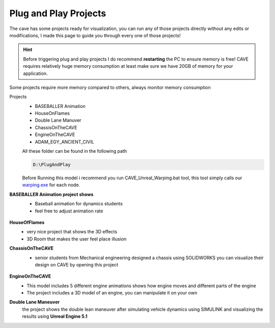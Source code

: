 

Plug and Play Projects 
+++++++++++++++++++++++++

The cave has some projects ready for visualization, you can run any of those projects directly without any edits or modifications, I made this page to guide you through every one of those projects!

.. Hint::
     Before triggering plug and play projects I do recommend **restarting** the PC to ensure memory is free! CAVE requires relatively huge memory consumption at least make sure we have 20GB of memory for your application.

Some projects require more memory compared to others, always monitor memory consumption

Projects
 - BASEBALLER Animation
 - HouseOnFlames
 - Double Lane Manuver
 - ChassisOnTheCAVE
 - EngineOnTheCAVE
 - ADAM_EGY_ANCIENT_CIVIL

 All these folder can be found in the following path 

 .. code:: 

   D:\PlugAndPlay

 Before Running this model i recommend you run CAVE_Unreal_Warping.bat tool, this tool simply calls our `warping.exe <http://warping.ee>`_ for each node.
**BASEBALLER Animation project shows**
 - Baseball animation for dynamics students
 - feel free to adjust animation rate 
  
  .. raw:: html

   <iframe width="560" height="315" src="https://www.youtube.com/embed/xud3yijCMJU" frameborder="0" allowfullscreen></iframe>   
 
 .. raw:: html

   <div style="margin-bottom: 30px;"></div>
 
**HouseOfFlames**
 - very nice project that shows the 3D effects
 - 3D Room that makes the user feel place illusion

**ChassisOnTheCAVE**
 - senior students from Mechanical engineering designed a chassis using SOLIDWORKS you can visualize their design on CAVE by opening this project 
 
 .. figure:: imagesplug/p1.png
    :width: 300px
    :align: center
 .. raw:: html

   <div style="margin-bottom: 30px;"></div>
**EngineOnTheCAVE**
 - This model includes 5 different engine animations shows how engine moves and different parts of the engine
 - The project includes a 3D model of an engine, you can manipulate it on your own
 
 .. raw:: html

   <iframe width="560" height="315" src="https://www.youtube.com/embed/9REK4WVQY5Q" frameborder="0" allowfullscreen></iframe>   
 .. raw:: html

   <div style="margin-bottom: 30px;"></div> 
**Double Lane Maneuver**
 the project shows the double lean maneuver after simulating vehicle dynamics using SIMULINK and visualizing the results using **Unreal Engine 5.1**
 
 .. raw:: html

   <iframe width="560" height="315" src="https://www.youtube.com/embed/JFKRLmIDohw" frameborder="0" allowfullscreen></iframe>   
 .. raw:: html

   <div style="margin-bottom: 30px;"></div> 